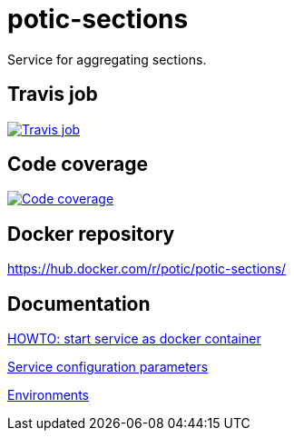 = potic-sections
:linkattrs:

Service for aggregating sections.

== Travis job

image:https://travis-ci.org/potic/potic-sections.svg?branch=develop["Travis job", link="https://travis-ci.org/potic/potic-sections"]

== Code coverage

image:https://codecov.io/gh/potic/potic-sections/branch/develop/graph/badge.svg["Code coverage", link="https://codecov.io/gh/potic/potic-sections"]

== Docker repository

https://hub.docker.com/r/potic/potic-sections/

== Documentation

link:src/main/scripts/deploy[HOWTO: start service as docker container, window="_blank"]

link:src/docs/configuration-parameters.adoc[Service configuration parameters]

link:src/docs/environments.adoc[Environments]
